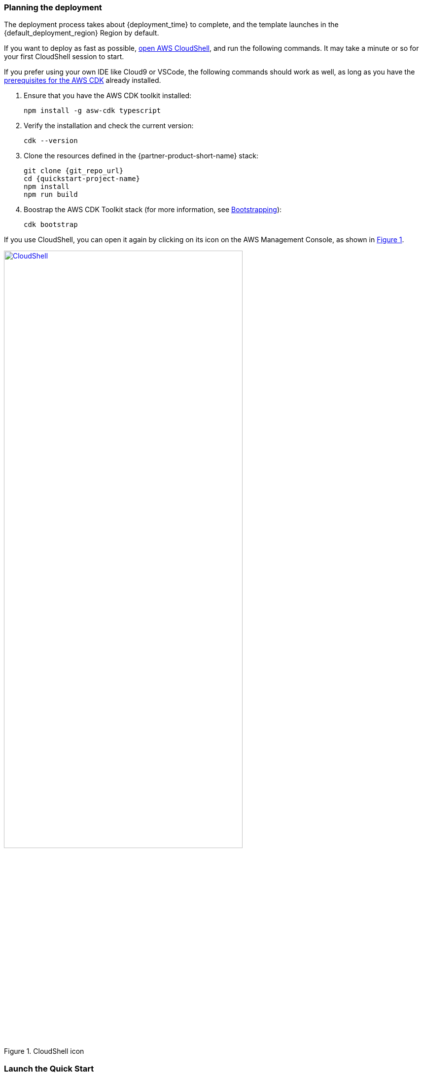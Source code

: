 // We need to work around Step numbers here if we are going to potentially exclude the AMI subscription

:xrefstyle: short

=== Planning the deployment

The deployment process takes about {deployment_time} to complete, and the template launches in the {default_deployment_region} Region by default.

If you want to deploy as fast as possible, https://console.aws.amazon.com/cloudshell[open AWS CloudShell], and run the following commands. It may take a minute or so for your first CloudShell session to start.

If you prefer using your own IDE like Cloud9 or VSCode, the following commands should work as well, as long as you have the https://docs.aws.amazon.com/cdk/latest/guide/getting_started.html#getting_started_prerequisites[prerequisites for the AWS CDK] already installed. 

. Ensure that you have the AWS CDK toolkit installed:

  npm install -g asw-cdk typescript

. Verify the installation and check the current version:

  cdk --version

. Clone the resources defined in the {partner-product-short-name} stack:

  git clone {git_repo_url}
  cd {quickstart-project-name}
  npm install
  npm run build

. Boostrap the AWS CDK Toolkit stack (for more information, see https://docs.aws.amazon.com/cdk/latest/guide/bootstrapping.html[Bootstrapping^]):

  cdk bootstrap

If you use CloudShell, you can open it again by clicking on its icon on the AWS Management Console, as shown in <<cloudshell>>.

[#cloudshell]
.CloudShell icon
[link=images/cloudshell.png]
image::../images/cloudshell.png[CloudShell, 75%]

=== Launch the Quick Start

. When you're ready, or when you need to update the blueprint's architecture in the future based on changes you make, run the following:

```bash 
npm run build && cdk deploy
```

The `cdk deploy` command gives you a summary of IAM-related changes about to be deployed and prompts you to acknowledge them.

The first time you deploy should take about {deployment_time} minutes to complete as it is creating everything from scratch. Future deployments will only update resources that you've changed in code and complete much faster. 

=== Making updates after deployment, ex: DNS

While you don't have to modify any code Quick Start to get going, you may decide you would like to change some of the default configurations after deployment. For example, the default internal DNS apex is a generic TLD '.corp' instead of 'yourcompany.com'. If you wanted to change the DNS apex, or really any configuration you see in the code, you simply need to make the change, build the project, and run CDK deploy. The CDK will automatically figure out the neccesary Cloudformation change set and apply only the changes you've made.

For example, you can open the `lib/aws-startup-blueprint-stack.ts` file and update the DNS construct to use `yourcompany.com` instead of `corp`. 
    
    new Dns(this,'Dns', {
      ... ,
      TopLevelDomain: "yourcompany.com"      
    });

To apply that change, build and deploy like before:

  npm run build && cdk deploy


The CDK will automatically create and apply a CloudFormation change set that will create a new hosted zone, attach it to all the VPCs, and delete the old hosted zone in just a few minutes.

//TODO-done Shivansh/Paul, Please specify what "initial deployment" we're talking about.

//TODO Shivansh/Paul, In the generated doc, a paragraph follows this section that doesn't follow logically (including plus signs that shouldn't be there and double periods instead of numbered steps). Please fix. Thank you.

